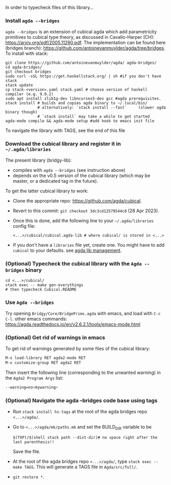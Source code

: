 In order to typecheck files of this library...
*** Install ~agda --bridges~
~agda --bridges~ is an extension of cubical agda which add parametricity primitives to cubical type theory, as discussed in Cavallo-Harper (CH): https://arxiv.org/pdf/2005.11290.pdf. The implementation can be found here (bridges branch): https://github.com/antoinevanmuylder/agda/tree/bridges.
To install with stack:
#+begin_src shell
git clone https://github.com/antoinevanmuylder/agda/ agda-bridges/
cd agda-bridges/
git checkout bridges
sudo curl -sSL https://get.haskellstack.org/ | sh #if you don't have stack
stack update
cp stack-<version>.yaml stack.yaml # choose version of haskell compiler (e.g. 9.0.2)
sudo apt install zlib1g-dev libncurses5-dev gcc #agda prerequisites.
stack install # builds and copies agda binary to ~/.local/bin/
              # alternatively: `stack install --fast`     (slower agda binary though)
              # `stack install` may take a while to get started
agda-mode compile && agda-mode setup #add hook to emacs init file
#+end_src
To navigate the library with TAGS, see the end of this file
*** Download the cubical library and register it in =~/.agda/libraries=
The present library (bridgy-lib):
- compiles with ~agda --bridges~ (see instruction above)
- depends on the v0.5 version of the cubical library (which may be master, or a dedicated tag in the future).

To get the latter cubical library to work:
- Clone the appropriate repo: https://github.com/agda/cubical.
- Revert to this commit: ~git checkout 3dc3cd12579544c8~ (28 Apr 2023).
- Once this is done, add the following line to your =~/.agda/libraries= config file:
  #+begin_src shell
  <...>/cubical/cubical.agda-lib # where cubical/ is stored in <...>
  #+end_src
- If you don't have a ~libraries~ file yet, create one. You might have to add ~cubical~ to your defaults. see [[https://agda.readthedocs.io/en/v2.6.2.1/tools/package-system.html][agda lib management]].
*** (Optional) Typecheck the cubical library with the  ~Agda --bridges~ binary
#+begin_src shell
cd <...>/cubical/
stack exec -- make gen-everythings
# then typecheck Cubical.README
#+end_src
*** Use ~Agda --bridges~
Try opening ~Bridgy/Core/BridgePrims.agda~ with emacs, and load with ~C-c C-l~.
other emacs commands:
  https://agda.readthedocs.io/en/v2.6.2.1/tools/emacs-mode.html
*** (Optional) Get rid of warnings in emacs
To get rid of warnings generated by some files of the cubical library:
#+begin_src bash
M-x load-library RET agda2-mode RET
M-x customize-group RET agda2 RET
#+end_src
Then insert the following line (corresponding to the unwanted warning) in the ~Agda2 Program Args~ list:
#+begin_src bash
--warning=no<mywarning>
#+end_src
*** (Optional) Navigate the agda --bridges code base using tags
- Run ~stack install hs-tags~ at the root of the agda bridges repo ~<...>/agda/~.
- Go to ~<...>/agda/mk/paths.mk~ and set the BUILD_DIR variable to be
  #+begin_src shell
  $(TOP)/$(shell stack path --dist-dir)# no space right after the last parenthesis!!
  #+end_src
  Save the file.
- At the root of the agda bridges repo ~<...>/agda/~, type ~stack exec -- make TAGS~. This will generate a TAGS file in ~Agda/src/full/~.
- ~git restore *~.
